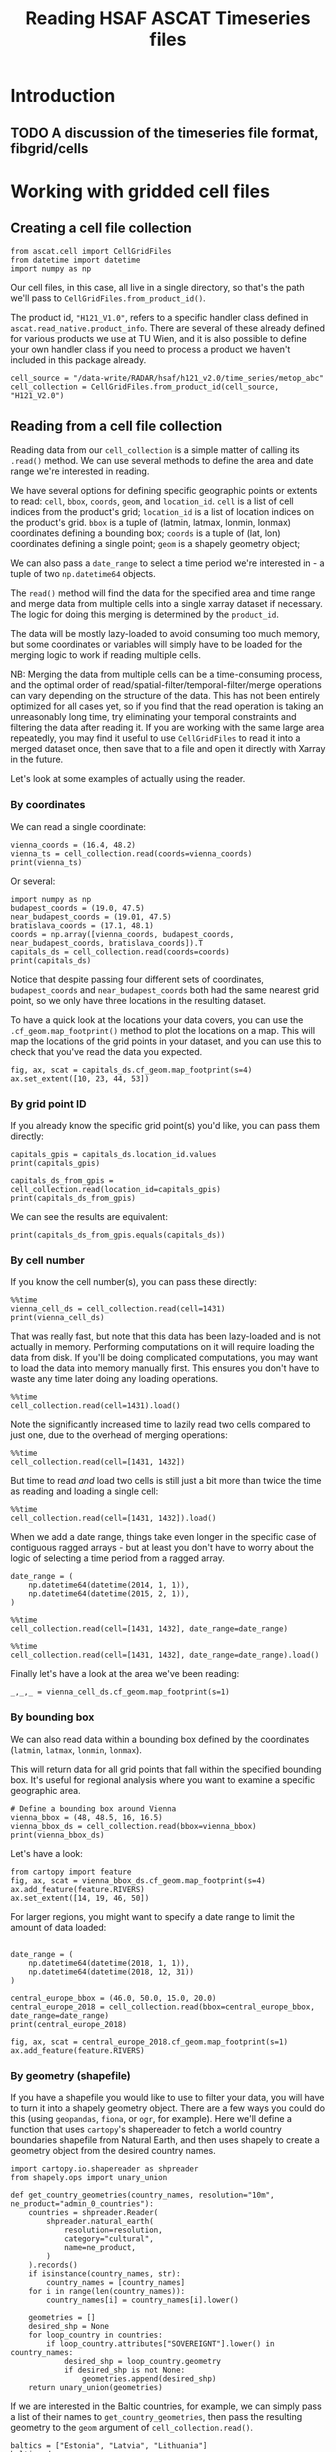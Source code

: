 #+title: Reading HSAF ASCAT Timeseries files
#+PROPERTY: header-args:ipython :results raw drawer :session cells_tutorial
#+OX-IPYNB-LANGUAGE: ipython

#+begin_src elisp :exports none
(micromamba-activate "ascat_env")
#+end_src

#+RESULTS:
: Switched to micromamba environment: /home/charriso/micromamba/envs/ascat_env


* Introduction
** TODO A discussion of the timeseries file format, fibgrid/cells

* Working with gridded cell files
** Creating a cell file collection
#+begin_src ipython :results none
from ascat.cell import CellGridFiles
from datetime import datetime
import numpy as np
#+end_src

Our cell files, in this case, all live in a single directory, so that's the path we'll pass to ~CellGridFiles.from_product_id()~.

The product id, ~"H121_V1.0"~, refers to a specific handler class defined in ~ascat.read_native.product_info~. There are several of these already defined for various products we use at TU Wien, and it is also possible to define your own handler class if you need to process a product we haven't included in this package already.

#+begin_src ipython :results none
cell_source = "/data-write/RADAR/hsaf/h121_v2.0/time_series/metop_abc"
cell_collection = CellGridFiles.from_product_id(cell_source, "H121_V2.0")
#+end_src


** Reading from a cell file collection

Reading data from our ~cell_collection~ is a simple matter of calling its ~.read()~ method. We can use several methods to define the area and date range we're interested in reading.

We have several options for defining specific geographic points or extents to read: ~cell~, ~bbox~, ~coords~, ~geom~, and ~location_id~.
~cell~ is a list of cell indices from the product's grid;
~location_id~ is a list of location indices on the product's grid.
~bbox~ is a tuple of (latmin, latmax, lonmin, lonmax) coordinates defining a bounding box;
~coords~ is a tuple of (lat, lon) coordinates defining a single point;
~geom~ is a shapely geometry object;

We can also pass a ~date_range~ to select a time period we're interested in - a tuple of two ~np.datetime64~ objects.

The ~read()~ method will find the data for the specified area and time range and merge data from multiple cells into a single xarray dataset if necessary. The logic for doing this merging is determined by the ~product_id~.

The data will be mostly lazy-loaded to avoid consuming too much memory, but some coordinates or variables will simply have to be loaded for the merging logic to work if reading multiple cells.

NB: Merging the data from multiple cells can be a time-consuming process, and the optimal order of read/spatial-filter/temporal-filter/merge operations can vary depending on the structure of the data. This has not been entirely optimized for all cases yet, so if you find that the read operation is taking an unreasonably long time, try eliminating your temporal constraints and filtering the data after reading it. If you are working with the same large area repeatedly, you may find it useful to use ~CellGridFiles~ to read it into a merged dataset once, then save that to a file and open it directly with Xarray in the future.

Let's look at some examples of actually using the reader.

*** By coordinates
We can read a single coordinate:

#+begin_src ipython :results output drawer
vienna_coords = (16.4, 48.2)
vienna_ts = cell_collection.read(coords=vienna_coords)
print(vienna_ts)
#+end_src

#+RESULTS:
:results:
<xarray.Dataset> Size: 990kB
Dimensions:                            (obs: 19043)
Coordinates:
    lon                                float32 4B ...
    lat                                float32 4B ...
    alt                                float32 4B ...
    time                               (obs) datetime64[ns] 152kB ...
Dimensions without coordinates: obs
Data variables: (12/21)
    row_size                           int64 8B ...
    location_id                        int64 8B 1227274
    location_description               <U1 4B ...
    as_des_pass                        (obs) int8 19kB ...
    swath_indicator                    (obs) int8 19kB ...
    surface_flag                       (obs) uint8 19kB ...
    ...                                 ...
    snow_cover_probability             (obs) int8 19kB ...
    frozen_soil_probability            (obs) int8 19kB ...
    wetland_fraction                   (obs) int8 19kB ...
    topographic_complexity             (obs) int8 19kB ...
    subsurface_scattering_probability  (obs) float64 152kB ...
    sat_id                             (obs) int8 19kB ...
Attributes:
    id:                 1431.nc
    date_created:       2025-01-09 12:46:55
    featureType:        timeSeries
    grid_mapping_name:  fibgrid_12.5
:end:

Or several:

#+begin_src ipython :results output drawer
import numpy as np
budapest_coords = (19.0, 47.5)
near_budapest_coords = (19.01, 47.5)
bratislava_coords = (17.1, 48.1)
coords = np.array([vienna_coords, budapest_coords, near_budapest_coords, bratislava_coords]).T
capitals_ds = cell_collection.read(coords=coords)
print(capitals_ds)
#+end_src

#+RESULTS:
:results:
<xarray.Dataset> Size: 3MB
Dimensions:                            (locations: 3, obs: 56112)
Coordinates:
    lon                                (locations) float32 12B dask.array<chunksize=(3,), meta=np.ndarray>
    lat                                (locations) float32 12B dask.array<chunksize=(3,), meta=np.ndarray>
    alt                                (locations) float32 12B dask.array<chunksize=(3,), meta=np.ndarray>
    time                               (obs) datetime64[ns] 449kB dask.array<chunksize=(56112,), meta=np.ndarray>
Dimensions without coordinates: locations, obs
Data variables: (12/21)
    row_size                           (locations) int64 24B dask.array<chunksize=(3,), meta=np.ndarray>
    location_id                        (locations) int64 24B dask.array<chunksize=(3,), meta=np.ndarray>
    location_description               (locations) <U1 12B dask.array<chunksize=(3,), meta=np.ndarray>
    as_des_pass                        (obs) int8 56kB dask.array<chunksize=(56112,), meta=np.ndarray>
    swath_indicator                    (obs) int8 56kB dask.array<chunksize=(56112,), meta=np.ndarray>
    surface_flag                       (obs) uint8 56kB dask.array<chunksize=(56112,), meta=np.ndarray>
    ...                                 ...
    snow_cover_probability             (obs) int8 56kB dask.array<chunksize=(56112,), meta=np.ndarray>
    frozen_soil_probability            (obs) int8 56kB dask.array<chunksize=(56112,), meta=np.ndarray>
    wetland_fraction                   (obs) int8 56kB dask.array<chunksize=(56112,), meta=np.ndarray>
    topographic_complexity             (obs) int8 56kB dask.array<chunksize=(56112,), meta=np.ndarray>
    subsurface_scattering_probability  (obs) float64 449kB dask.array<chunksize=(56112,), meta=np.ndarray>
    sat_id                             (obs) int8 56kB dask.array<chunksize=(56112,), meta=np.ndarray>
Attributes:
    id:                 1431.nc
    date_created:       2025-01-09 12:46:55
    featureType:        timeSeries
    grid_mapping_name:  fibgrid_12.5
:end:

Notice that despite passing four different sets of coordinates, ~budapest_coords~ and ~near_budapest_coords~ both had the same nearest grid point, so we only have three locations in the resulting dataset.

To have a quick look at the locations your data covers, you can use the ~.cf_geom.map_footprint()~ method to plot the locations on a map. This will map the locations of the grid points in your dataset, and you can use this to check that you've read the data you expected.

#+begin_src ipython
fig, ax, scat = capitals_ds.cf_geom.map_footprint(s=4)
ax.set_extent([10, 23, 44, 53])
#+end_src

#+RESULTS:
:results:
[[file:./obipy-resources/gELkZz.png]]
:end:

*** By grid point ID
If you already know the specific grid point(s) you'd like, you can pass them directly:
#+begin_src ipython :results output drawer
capitals_gpis = capitals_ds.location_id.values
print(capitals_gpis)
#+end_src

#+RESULTS:
:results:
[1213079 1224923 1227274]
:end:

#+begin_src ipython :results output drawer
capitals_ds_from_gpis = cell_collection.read(location_id=capitals_gpis)
print(capitals_ds_from_gpis)
#+end_src

#+RESULTS:
:results:
<xarray.Dataset> Size: 3MB
Dimensions:                            (locations: 3, obs: 56112)
Coordinates:
    lon                                (locations) float32 12B dask.array<chunksize=(3,), meta=np.ndarray>
    lat                                (locations) float32 12B dask.array<chunksize=(3,), meta=np.ndarray>
    alt                                (locations) float32 12B dask.array<chunksize=(3,), meta=np.ndarray>
    time                               (obs) datetime64[ns] 449kB dask.array<chunksize=(56112,), meta=np.ndarray>
Dimensions without coordinates: locations, obs
Data variables: (12/21)
    row_size                           (locations) int64 24B dask.array<chunksize=(3,), meta=np.ndarray>
    location_id                        (locations) int64 24B dask.array<chunksize=(3,), meta=np.ndarray>
    location_description               (locations) <U1 12B dask.array<chunksize=(3,), meta=np.ndarray>
    as_des_pass                        (obs) int8 56kB dask.array<chunksize=(56112,), meta=np.ndarray>
    swath_indicator                    (obs) int8 56kB dask.array<chunksize=(56112,), meta=np.ndarray>
    surface_flag                       (obs) uint8 56kB dask.array<chunksize=(56112,), meta=np.ndarray>
    ...                                 ...
    snow_cover_probability             (obs) int8 56kB dask.array<chunksize=(56112,), meta=np.ndarray>
    frozen_soil_probability            (obs) int8 56kB dask.array<chunksize=(56112,), meta=np.ndarray>
    wetland_fraction                   (obs) int8 56kB dask.array<chunksize=(56112,), meta=np.ndarray>
    topographic_complexity             (obs) int8 56kB dask.array<chunksize=(56112,), meta=np.ndarray>
    subsurface_scattering_probability  (obs) float64 449kB dask.array<chunksize=(56112,), meta=np.ndarray>
    sat_id                             (obs) int8 56kB dask.array<chunksize=(56112,), meta=np.ndarray>
Attributes:
    id:                 1431.nc
    date_created:       2025-01-09 12:46:55
    featureType:        timeSeries
    grid_mapping_name:  fibgrid_12.5
:end:

We can see the results are equivalent:
#+begin_src ipython :results output drawer
print(capitals_ds_from_gpis.equals(capitals_ds))
#+end_src

#+RESULTS:
:results:
True
:end:

*** By cell number
If you know the cell number(s), you can pass these directly:

#+begin_src ipython :results output drawer
%%time
vienna_cell_ds = cell_collection.read(cell=1431)
print(vienna_cell_ds)
#+end_src

#+RESULTS:
:results:
<xarray.Dataset> Size: 1GB
Dimensions:                            (locations: 1356, obs: 24693415)
Coordinates:
    lon                                (locations) float32 5kB ...
    lat                                (locations) float32 5kB ...
    alt                                (locations) float32 5kB ...
    time                               (obs) datetime64[ns] 198MB ...
Dimensions without coordinates: locations, obs
Data variables: (12/21)
    row_size                           (locations) int64 11kB ...
    location_id                        (locations) int64 11kB ...
    location_description               (locations) <U1 5kB ...
    as_des_pass                        (obs) int8 25MB ...
    swath_indicator                    (obs) int8 25MB ...
    surface_flag                       (obs) uint8 25MB ...
    ...                                 ...
    snow_cover_probability             (obs) int8 25MB ...
    frozen_soil_probability            (obs) int8 25MB ...
    wetland_fraction                   (obs) int8 25MB ...
    topographic_complexity             (obs) int8 25MB ...
    subsurface_scattering_probability  (obs) float64 198MB ...
    sat_id                             (obs) int8 25MB ...
Attributes:
    id:                 1431.nc
    date_created:       2025-01-09 12:46:55
    featureType:        timeSeries
    grid_mapping_name:  fibgrid_12.5
CPU times: user 130 ms, sys: 4.97 ms, total: 135 ms
Wall time: 167 ms
:end:

That was really fast, but note that this data has been lazy-loaded and is not actually in memory. Performing computations on it will require loading the data from disk. If you'll be doing complicated computations, you may want to load the data into memory manually first. This ensures you don't have to waste any time later doing any loading operations.

#+begin_src ipython :results output drawer
%%time
cell_collection.read(cell=1431).load()
#+end_src

#+RESULTS:
:results:
CPU times: user 7.65 s, sys: 1.38 s, total: 9.03 s
Wall time: 13.6 s
:end:


Note the significantly increased time to lazily read two cells compared to just one, due to the overhead of merging operations:

#+begin_src ipython :results output drawer
%%time
cell_collection.read(cell=[1431, 1432])
#+end_src

#+RESULTS:
:results:
CPU times: user 1.33 s, sys: 926 ms, total: 2.26 s
Wall time: 2.29 s
:end:

But time to read /and/ load two cells is still just a bit more than twice the time as reading and loading a single cell:

#+begin_src ipython :results output drawer
%%time
cell_collection.read(cell=[1431, 1432]).load()
#+end_src

#+RESULTS:
:results:
CPU times: user 19.2 s, sys: 6.12 s, total: 25.3 s
Wall time: 43.7 s
:end:


When we add a date range, things take even longer in the specific case of contiguous ragged arrays - but at least you don't have to worry about the logic of selecting a time period from a ragged array.

#+begin_src ipython :results output drawer
date_range = (
    np.datetime64(datetime(2014, 1, 1)),
    np.datetime64(datetime(2015, 2, 1)),
)
#+end_src

#+RESULTS:
:results:
:end:

#+begin_src ipython :results output drawer
%%time
cell_collection.read(cell=[1431, 1432], date_range=date_range)
#+end_src

#+RESULTS:
:results:
CPU times: user 9.4 s, sys: 1.99 s, total: 11.4 s
Wall time: 10.4 s
:end:

#+begin_src ipython :results output drawer
%%time
cell_collection.read(cell=[1431, 1432], date_range=date_range).load()
#+end_src

#+RESULTS:
:results:
CPU times: user 24.9 s, sys: 3.81 s, total: 28.7 s
Wall time: 26.1 s
:end:

Finally let's have a look at the area we've been reading:

#+begin_src ipython :results raw drawer
_,_,_ = vienna_cell_ds.cf_geom.map_footprint(s=1)
#+end_src

#+RESULTS:
:results:
[[file:./obipy-resources/IYs8X8.png]]
:end:


*** By bounding box
We can also read data within a bounding box defined by the coordinates (~latmin~, ~latmax~, ~lonmin~, ~lonmax~).

This will return data for all grid points that fall within the specified bounding box. It's useful for regional analysis where you want to examine a specific geographic area.

#+begin_src ipython :results output drawer
# Define a bounding box around Vienna
vienna_bbox = (48, 48.5, 16, 16.5)
vienna_bbox_ds = cell_collection.read(bbox=vienna_bbox)
print(vienna_bbox_ds)
#+end_src

#+RESULTS:
:results:
<xarray.Dataset> Size: 13MB
Dimensions:                            (locations: 13, obs: 245580)
Coordinates:
    lon                                (locations) float32 52B dask.array<chunksize=(13,), meta=np.ndarray>
    lat                                (locations) float32 52B dask.array<chunksize=(13,), meta=np.ndarray>
    alt                                (locations) float32 52B dask.array<chunksize=(13,), meta=np.ndarray>
    time                               (obs) datetime64[ns] 2MB dask.array<chunksize=(245580,), meta=np.ndarray>
Dimensions without coordinates: locations, obs
Data variables: (12/21)
    row_size                           (locations) int64 104B dask.array<chunksize=(13,), meta=np.ndarray>
    location_id                        (locations) int64 104B dask.array<chunksize=(13,), meta=np.ndarray>
    location_description               (locations) <U1 52B dask.array<chunksize=(13,), meta=np.ndarray>
    as_des_pass                        (obs) int8 246kB dask.array<chunksize=(245580,), meta=np.ndarray>
    swath_indicator                    (obs) int8 246kB dask.array<chunksize=(245580,), meta=np.ndarray>
    surface_flag                       (obs) uint8 246kB dask.array<chunksize=(245580,), meta=np.ndarray>
    ...                                 ...
    snow_cover_probability             (obs) int8 246kB dask.array<chunksize=(245580,), meta=np.ndarray>
    frozen_soil_probability            (obs) int8 246kB dask.array<chunksize=(245580,), meta=np.ndarray>
    wetland_fraction                   (obs) int8 246kB dask.array<chunksize=(245580,), meta=np.ndarray>
    topographic_complexity             (obs) int8 246kB dask.array<chunksize=(245580,), meta=np.ndarray>
    subsurface_scattering_probability  (obs) float64 2MB dask.array<chunksize=(245580,), meta=np.ndarray>
    sat_id                             (obs) int8 246kB dask.array<chunksize=(245580,), meta=np.ndarray>
Attributes:
    id:                 1431.nc
    date_created:       2025-01-09 12:46:55
    featureType:        timeSeries
    grid_mapping_name:  fibgrid_12.5
:end:

Let's have a look:

#+begin_src ipython
from cartopy import feature
fig, ax, scat = vienna_bbox_ds.cf_geom.map_footprint(s=4)
ax.add_feature(feature.RIVERS)
ax.set_extent([14, 19, 46, 50])
#+end_src

#+RESULTS:
:results:
[[file:./obipy-resources/eE0zYD.png]]
:end:


For larger regions, you might want to specify a date range to limit the amount of data loaded:

#+begin_src ipython :results output drawer

date_range = (
    np.datetime64(datetime(2018, 1, 1)),
    np.datetime64(datetime(2018, 12, 31))
)

central_europe_bbox = (46.0, 50.0, 15.0, 20.0)
central_europe_2018 = cell_collection.read(bbox=central_europe_bbox, date_range=date_range)
print(central_europe_2018)
#+end_src

#+begin_src ipython
fig, ax, scat = central_europe_2018.cf_geom.map_footprint(s=1)
ax.add_feature(feature.RIVERS)
#+end_src

#+RESULTS:
:results:
: <cartopy.mpl.feature_artist.FeatureArtist at 0x7fca8cd01250>
[[file:./obipy-resources/kWjSXB.png]]
:end:

*** By geometry (shapefile)
If you have a shapefile you would like to use to filter your data, you will have to turn it into a shapely geometry object. There are a few ways you could do this (using ~geopandas~, ~fiona~, or ~ogr~, for example). Here we'll define a function that uses ~cartopy~'s shapereader to fetch a world country boundaries shapefile from Natural Earth, and then uses shapely to create a geometry object from the desired country names.

#+begin_src ipython :results none
import cartopy.io.shapereader as shpreader
from shapely.ops import unary_union

def get_country_geometries(country_names, resolution="10m", ne_product="admin_0_countries"):
    countries = shpreader.Reader(
        shpreader.natural_earth(
            resolution=resolution,
            category="cultural",
            name=ne_product,
        )
    ).records()
    if isinstance(country_names, str):
        country_names = [country_names]
    for i in range(len(country_names)):
        country_names[i] = country_names[i].lower()

    geometries = []
    desired_shp = None
    for loop_country in countries:
        if loop_country.attributes["SOVEREIGNT"].lower() in country_names:
            desired_shp = loop_country.geometry
            if desired_shp is not None:
                geometries.append(desired_shp)
    return unary_union(geometries)
#+end_src


If we are interested in the Baltic countries, for example, we can simply pass a list of their names to ~get_country_geometries~, then pass the resulting geometry to the ~geom~ argument of ~cell_collection.read()~.

#+begin_src ipython :results output drawer
baltics = ["Estonia", "Latvia", "Lithuania"]
baltics_ds = cell_collection.read(geom=get_country_geometries(baltics))
print(baltics_ds)
#+end_src

#+RESULTS:
:results:
<xarray.Dataset> Size: 1GB
Dimensions:                            (obs: 27103786, locations: 1139)
Coordinates:
    time                               (obs) datetime64[ns] 217MB dask.array<chunksize=(1000000,), meta=np.ndarray>
    lon                                (locations) float32 5kB dask.array<chunksize=(1139,), meta=np.ndarray>
    lat                                (locations) float32 5kB dask.array<chunksize=(1139,), meta=np.ndarray>
    alt                                (locations) float32 5kB dask.array<chunksize=(1139,), meta=np.ndarray>
Dimensions without coordinates: obs, locations
Data variables: (12/21)
    as_des_pass                        (obs) int8 27MB dask.array<chunksize=(1000000,), meta=np.ndarray>
    swath_indicator                    (obs) int8 27MB dask.array<chunksize=(1000000,), meta=np.ndarray>
    surface_flag                       (obs) uint8 27MB dask.array<chunksize=(1000000,), meta=np.ndarray>
    surface_soil_moisture              (obs) float32 108MB dask.array<chunksize=(1000000,), meta=np.ndarray>
    surface_soil_moisture_noise        (obs) float32 108MB dask.array<chunksize=(1000000,), meta=np.ndarray>
    backscatter40                      (obs) float32 108MB dask.array<chunksize=(1000000,), meta=np.ndarray>
    ...                                 ...
    topographic_complexity             (obs) int8 27MB dask.array<chunksize=(1000000,), meta=np.ndarray>
    subsurface_scattering_probability  (obs) float64 217MB dask.array<chunksize=(1000000,), meta=np.ndarray>
    sat_id                             (obs) int8 27MB dask.array<chunksize=(1000000,), meta=np.ndarray>
    row_size                           (locations) int64 9kB dask.array<chunksize=(1139,), meta=np.ndarray>
    location_id                        (locations) int64 9kB dask.array<chunksize=(1139,), meta=np.ndarray>
    location_description               (locations) <U1 5kB dask.array<chunksize=(1139,), meta=np.ndarray>
Attributes:
    id:                 1468.nc
    date_created:       2025-01-09 13:03:58
    featureType:        timeSeries
    grid_mapping_name:  fibgrid_12.5
:end:

#+begin_src ipython
fig, ax, scat = baltics_ds.cf_geom.map_footprint(s=1)
#+end_src

#+RESULTS:
:results:
[[file:./obipy-resources/ojP8ta.png]]
:end:


#+begin_src ipython
capitals_ds.lat.values
#+end_src

#+RESULTS:
:results:
: array([47.51565 , 48.125534, 48.24744 ], dtype=float32)
:end:

